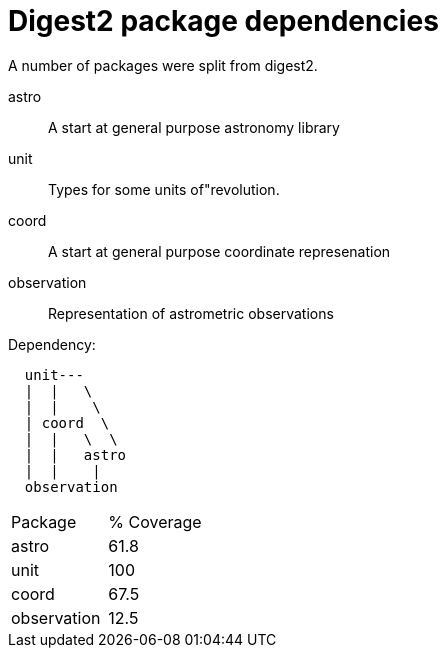 = Digest2 package dependencies

A number of packages were split from digest2.

astro:: A start at general purpose astronomy library
unit:: Types for some units of"revolution.
coord:: A start at general purpose coordinate represenation
observation:: Representation of astrometric observations

.Dependency:
----
  unit---
  |  |   \
  |  |    \
  | coord  \
  |  |   \  \
  |  |   astro
  |  |    |
  observation
----

|===
|Package|% Coverage
|astro      |61.8
|unit       |100
|coord      |67.5
|observation|12.5
|===

